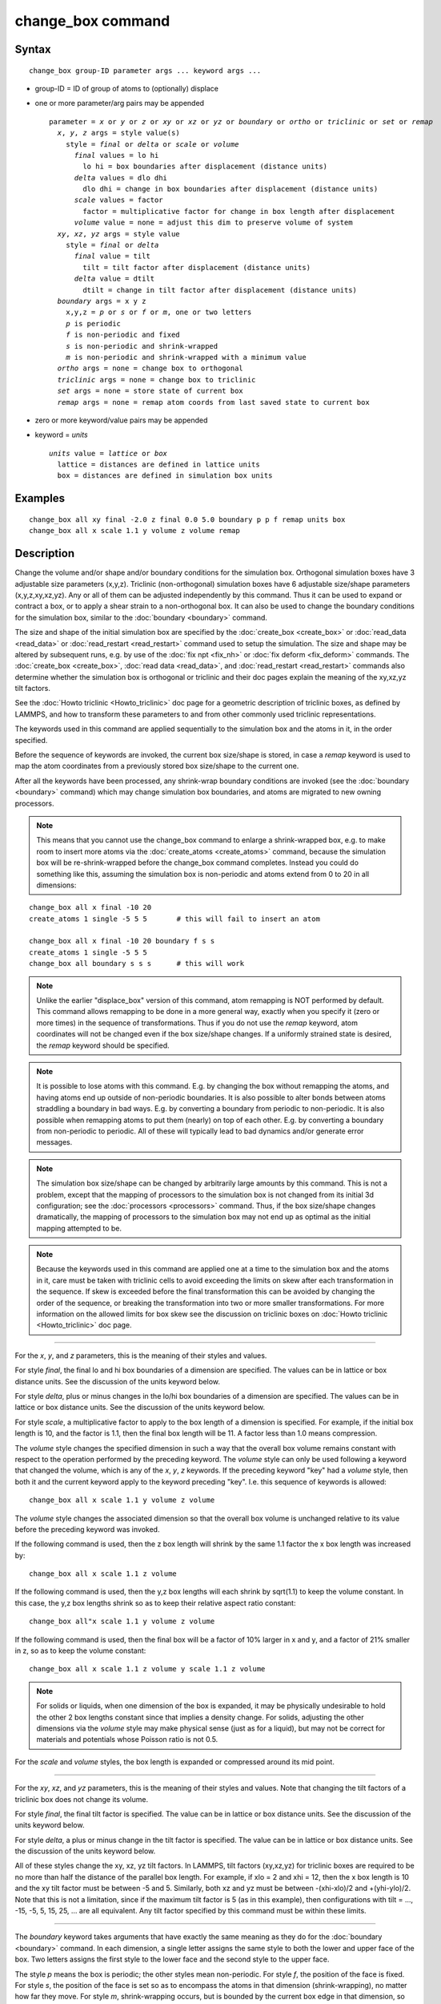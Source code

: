 .. index:: change\_box

change\_box command
===================

Syntax
""""""


.. parsed-literal::

   change_box group-ID parameter args ... keyword args ...

* group-ID = ID of group of atoms to (optionally) displace
* one or more parameter/arg pairs may be appended
  
  .. parsed-literal::
  
     parameter = *x* or *y* or *z* or *xy* or *xz* or *yz* or *boundary* or *ortho* or *triclinic* or *set* or *remap*
       *x*\ , *y*\ , *z* args = style value(s)
         style = *final* or *delta* or *scale* or *volume*
           *final* values = lo hi
             lo hi = box boundaries after displacement (distance units)
           *delta* values = dlo dhi
             dlo dhi = change in box boundaries after displacement (distance units)
           *scale* values = factor
             factor = multiplicative factor for change in box length after displacement
           *volume* value = none = adjust this dim to preserve volume of system
       *xy*\ , *xz*\ , *yz* args = style value
         style = *final* or *delta*
           *final* value = tilt
             tilt = tilt factor after displacement (distance units)
           *delta* value = dtilt
             dtilt = change in tilt factor after displacement (distance units)
       *boundary* args = x y z
         x,y,z = *p* or *s* or *f* or *m*\ , one or two letters
         *p* is periodic
         *f* is non-periodic and fixed
         *s* is non-periodic and shrink-wrapped
         *m* is non-periodic and shrink-wrapped with a minimum value
       *ortho* args = none = change box to orthogonal
       *triclinic* args = none = change box to triclinic
       *set* args = none = store state of current box
       *remap* args = none = remap atom coords from last saved state to current box

* zero or more keyword/value pairs may be appended
* keyword = *units*
  
  .. parsed-literal::
  
       *units* value = *lattice* or *box*
         lattice = distances are defined in lattice units
         box = distances are defined in simulation box units



Examples
""""""""


.. parsed-literal::

   change_box all xy final -2.0 z final 0.0 5.0 boundary p p f remap units box
   change_box all x scale 1.1 y volume z volume remap

Description
"""""""""""

Change the volume and/or shape and/or boundary conditions for the
simulation box.  Orthogonal simulation boxes have 3 adjustable size
parameters (x,y,z).  Triclinic (non-orthogonal) simulation boxes have
6 adjustable size/shape parameters (x,y,z,xy,xz,yz).  Any or all of
them can be adjusted independently by this command.  Thus it can be
used to expand or contract a box, or to apply a shear strain to a
non-orthogonal box.  It can also be used to change the boundary
conditions for the simulation box, similar to the
:doc:`boundary <boundary>` command.

The size and shape of the initial simulation box are specified by the
:doc:`create_box <create_box>` or :doc:`read_data <read_data>` or
:doc:`read_restart <read_restart>` command used to setup the simulation.
The size and shape may be altered by subsequent runs, e.g. by use of
the :doc:`fix npt <fix_nh>` or :doc:`fix deform <fix_deform>` commands.
The :doc:`create_box <create_box>`, :doc:`read data <read_data>`, and
:doc:`read_restart <read_restart>` commands also determine whether the
simulation box is orthogonal or triclinic and their doc pages explain
the meaning of the xy,xz,yz tilt factors.

See the :doc:`Howto triclinic <Howto_triclinic>` doc page for a
geometric description of triclinic boxes, as defined by LAMMPS, and
how to transform these parameters to and from other commonly used
triclinic representations.

The keywords used in this command are applied sequentially to the
simulation box and the atoms in it, in the order specified.

Before the sequence of keywords are invoked, the current box
size/shape is stored, in case a *remap* keyword is used to map the
atom coordinates from a previously stored box size/shape to the
current one.

After all the keywords have been processed, any shrink-wrap boundary
conditions are invoked (see the :doc:`boundary <boundary>` command)
which may change simulation box boundaries, and atoms are migrated to
new owning processors.

.. note::

   This means that you cannot use the change\_box command to enlarge
   a shrink-wrapped box, e.g. to make room to insert more atoms via the
   :doc:`create_atoms <create_atoms>` command, because the simulation box
   will be re-shrink-wrapped before the change\_box command completes.
   Instead you could do something like this, assuming the simulation box
   is non-periodic and atoms extend from 0 to 20 in all dimensions:


.. parsed-literal::

   change_box all x final -10 20
   create_atoms 1 single -5 5 5       # this will fail to insert an atom

   change_box all x final -10 20 boundary f s s
   create_atoms 1 single -5 5 5
   change_box all boundary s s s      # this will work

.. note::

   Unlike the earlier "displace\_box" version of this command, atom
   remapping is NOT performed by default.  This command allows remapping
   to be done in a more general way, exactly when you specify it (zero or
   more times) in the sequence of transformations.  Thus if you do not
   use the *remap* keyword, atom coordinates will not be changed even if
   the box size/shape changes.  If a uniformly strained state is desired,
   the *remap* keyword should be specified.

.. note::

   It is possible to lose atoms with this command.  E.g. by
   changing the box without remapping the atoms, and having atoms end up
   outside of non-periodic boundaries.  It is also possible to alter
   bonds between atoms straddling a boundary in bad ways.  E.g. by
   converting a boundary from periodic to non-periodic.  It is also
   possible when remapping atoms to put them (nearly) on top of each
   other.  E.g. by converting a boundary from non-periodic to periodic.
   All of these will typically lead to bad dynamics and/or generate error
   messages.

.. note::

   The simulation box size/shape can be changed by arbitrarily
   large amounts by this command.  This is not a problem, except that the
   mapping of processors to the simulation box is not changed from its
   initial 3d configuration; see the :doc:`processors <processors>`
   command.  Thus, if the box size/shape changes dramatically, the
   mapping of processors to the simulation box may not end up as optimal
   as the initial mapping attempted to be.

.. note::

   Because the keywords used in this command are applied one at a
   time to the simulation box and the atoms in it, care must be taken
   with triclinic cells to avoid exceeding the limits on skew after each
   transformation in the sequence.  If skew is exceeded before the final
   transformation this can be avoided by changing the order of the
   sequence, or breaking the transformation into two or more smaller
   transformations.  For more information on the allowed limits for box
   skew see the discussion on triclinic boxes on :doc:`Howto triclinic <Howto_triclinic>` doc page.


----------


For the *x*\ , *y*\ , and *z* parameters, this is the meaning of their
styles and values.

For style *final*\ , the final lo and hi box boundaries of a dimension
are specified.  The values can be in lattice or box distance units.
See the discussion of the units keyword below.

For style *delta*\ , plus or minus changes in the lo/hi box boundaries
of a dimension are specified.  The values can be in lattice or box
distance units.  See the discussion of the units keyword below.

For style *scale*\ , a multiplicative factor to apply to the box length
of a dimension is specified.  For example, if the initial box length
is 10, and the factor is 1.1, then the final box length will be 11.  A
factor less than 1.0 means compression.

The *volume* style changes the specified dimension in such a way that
the overall box volume remains constant with respect to the operation
performed by the preceding keyword.  The *volume* style can only be
used following a keyword that changed the volume, which is any of the
*x*\ , *y*\ , *z* keywords.  If the preceding keyword "key" had a *volume*
style, then both it and the current keyword apply to the keyword
preceding "key".  I.e. this sequence of keywords is allowed:


.. parsed-literal::

   change_box all x scale 1.1 y volume z volume

The *volume* style changes the associated dimension so that the
overall box volume is unchanged relative to its value before the
preceding keyword was invoked.

If the following command is used, then the z box length will shrink by
the same 1.1 factor the x box length was increased by:


.. parsed-literal::

   change_box all x scale 1.1 z volume

If the following command is used, then the y,z box lengths will each
shrink by sqrt(1.1) to keep the volume constant.  In this case, the
y,z box lengths shrink so as to keep their relative aspect ratio
constant:


.. parsed-literal::

   change_box all"x scale 1.1 y volume z volume

If the following command is used, then the final box will be a factor
of 10% larger in x and y, and a factor of 21% smaller in z, so as to
keep the volume constant:


.. parsed-literal::

   change_box all x scale 1.1 z volume y scale 1.1 z volume

.. note::

   For solids or liquids, when one dimension of the box is
   expanded, it may be physically undesirable to hold the other 2 box
   lengths constant since that implies a density change.  For solids,
   adjusting the other dimensions via the *volume* style may make
   physical sense (just as for a liquid), but may not be correct for
   materials and potentials whose Poisson ratio is not 0.5.

For the *scale* and *volume* styles, the box length is expanded or
compressed around its mid point.


----------


For the *xy*\ , *xz*\ , and *yz* parameters, this is the meaning of their
styles and values.  Note that changing the tilt factors of a triclinic
box does not change its volume.

For style *final*\ , the final tilt factor is specified.  The value
can be in lattice or box distance units.  See the discussion of the
units keyword below.

For style *delta*\ , a plus or minus change in the tilt factor is
specified.  The value can be in lattice or box distance units.  See
the discussion of the units keyword below.

All of these styles change the xy, xz, yz tilt factors.  In LAMMPS,
tilt factors (xy,xz,yz) for triclinic boxes are required to be no more
than half the distance of the parallel box length.  For example, if
xlo = 2 and xhi = 12, then the x box length is 10 and the xy tilt
factor must be between -5 and 5.  Similarly, both xz and yz must be
between -(xhi-xlo)/2 and +(yhi-ylo)/2.  Note that this is not a
limitation, since if the maximum tilt factor is 5 (as in this
example), then configurations with tilt = ..., -15, -5, 5, 15, 25,
... are all equivalent.  Any tilt factor specified by this command
must be within these limits.


----------


The *boundary* keyword takes arguments that have exactly the same
meaning as they do for the :doc:`boundary <boundary>` command.  In each
dimension, a single letter assigns the same style to both the lower
and upper face of the box.  Two letters assigns the first style to the
lower face and the second style to the upper face.

The style *p* means the box is periodic; the other styles mean
non-periodic. For style *f*\ , the position of the face is fixed.  For
style *s*\ , the position of the face is set so as to encompass the
atoms in that dimension (shrink-wrapping), no matter how far they
move.  For style *m*\ , shrink-wrapping occurs, but is bounded by the
current box edge in that dimension, so that the box will become no
smaller.  See the :doc:`boundary <boundary>` command for more
explanation of these style options.

Note that the "boundary" command itself can only be used before the
simulation box is defined via a :doc:`read_data <read_data>` or
:doc:`create_box <create_box>` or :doc:`read_restart <read_restart>`
command.  This command allows the boundary conditions to be changed
later in your input script.  Also note that the
:doc:`read_restart <read_restart>` will change boundary conditions to
match what is stored in the restart file.  So if you wish to change
them, you should use the change\_box command after the read\_restart
command.


----------


The *ortho* and *triclinic* keywords convert the simulation box to be
orthogonal or triclinic (non-orthogonal).

The simulation box is defined as either orthogonal or triclinic when
it is created via the :doc:`create_box <create_box>`,
:doc:`read_data <read_data>`, or :doc:`read_restart <read_restart>`
commands.

These keywords allow you to toggle the existing simulation box from
orthogonal to triclinic and vice versa.  For example, an initial
equilibration simulation can be run in an orthogonal box, the box can
be toggled to triclinic, and then a :doc:`non-equilibrium MD (NEMD) simulation <Howto_nemd>` can be run with deformation via the :doc:`fix deform <fix_deform>` command.

If the simulation box is currently triclinic and has non-zero tilt in
xy, yz, or xz, then it cannot be converted to an orthogonal box.


----------


The *set* keyword saves the current box size/shape.  This can be
useful if you wish to use the *remap* keyword more than once or if you
wish it to be applied to an intermediate box size/shape in a sequence
of keyword operations.  Note that the box size/shape is saved before
any of the keywords are processed, i.e. the box size/shape at the time
the create\_box command is encountered in the input script.

The *remap* keyword remaps atom coordinates from the last saved box
size/shape to the current box state.  For example, if you stretch the
box in the x dimension or tilt it in the xy plane via the *x* and *xy*
keywords, then the *remap* command will dilate or tilt the atoms to
conform to the new box size/shape, as if the atoms moved with the box
as it deformed.

Note that this operation is performed without regard to periodic
boundaries.  Also, any shrink-wrapping of non-periodic boundaries (see
the :doc:`boundary <boundary>` command) occurs after all keywords,
including this one, have been processed.

Only atoms in the specified group are remapped.


----------


The *units* keyword determines the meaning of the distance units used
to define various arguments.  A *box* value selects standard distance
units as defined by the :doc:`units <units>` command, e.g. Angstroms for
units = real or metal.  A *lattice* value means the distance units are
in lattice spacings.  The :doc:`lattice <lattice>` command must have
been previously used to define the lattice spacing.


----------


Restrictions
""""""""""""


If you use the *ortho* or *triclinic* keywords, then at the point in
the input script when this command is issued, no :doc:`dumps <dump>` can
be active, nor can a :doc:`fix deform <fix_deform>` be active.  This is
because these commands test whether the simulation box is orthogonal
when they are first issued.  Note that these commands can be used in
your script before a change\_box command is issued, so long as an
:doc:`undump <undump>` or :doc:`unfix <unfix>` command is also used to
turn them off.

Related commands
""""""""""""""""

:doc:`fix deform <fix_deform>`, :doc:`boundary <boundary>`

Default
"""""""

The option default is units = lattice.
